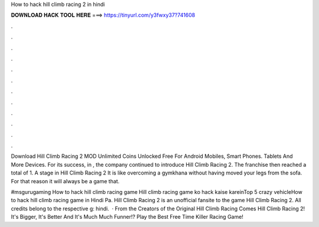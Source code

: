 How to hack hill climb racing 2 in hindi



𝐃𝐎𝐖𝐍𝐋𝐎𝐀𝐃 𝐇𝐀𝐂𝐊 𝐓𝐎𝐎𝐋 𝐇𝐄𝐑𝐄 ===> https://tinyurl.com/y3fwxy37?741608



.



.



.



.



.



.



.



.



.



.



.



.

Download Hill Climb Racing 2 MOD Unlimited Coins Unlocked Free For Android Mobiles, Smart Phones. Tablets And More Devices. For its success, in , the company continued to introduce Hill Climb Racing 2. The franchise then reached a total of 1. A stage in Hill Climb Racing 2 It is like overcoming a gymkhana without having moved your legs from the sofa. For that reason it will always be a game that.

#msgurugaming How to hack hill climb racing game Hill climb racing game ko hack kaise kareinTop 5 crazy vehicleHow to hack hill climb racing game in Hindi Pa. Hill Climb Racing 2 is an unofficial fansite to the game Hill Climb Racing 2. All credits belong to the respective g: hindi.  · From the Creators of the Original Hill Climb Racing Comes Hill Climb Racing 2! It's Bigger, It's Better And It's Much Much Funner!? Play the Best Free Time Killer Racing Game!
